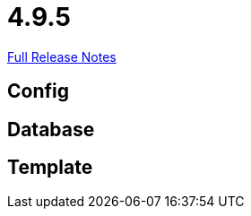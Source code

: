 // SPDX-FileCopyrightText: 2023 Artemis Changelog Contributors
//
// SPDX-License-Identifier: CC-BY-SA-4.0

= 4.9.5

link:https://github.com/ls1intum/Artemis/releases/tag/4.9.5[Full Release Notes]

== Config



== Database



== Template
